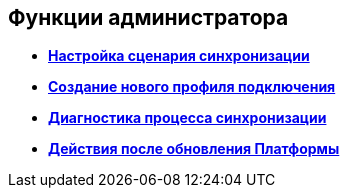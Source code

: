 [[ariaid-title1]]
== Функции администратора

* *xref:../topics/ConfiguringScriptSynchronization.adoc[Настройка сценария синхронизации]* +
* *xref:../topics/CreateNewConnectionProfile.adoc[Создание нового профиля подключения]* +
* *xref:../topics/DiagnosticsSynchronizationProcess.adoc[Диагностика процесса синхронизации]* +
* *xref:../topics/AfterPlatformUpdate.adoc[Действия после обновления Платформы]* +
